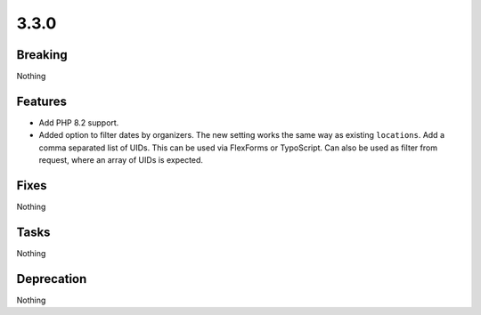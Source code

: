 3.3.0
=====

Breaking
--------

Nothing

Features
--------

* Add PHP 8.2 support.

* Added option to filter dates by organizers.
  The new setting works the same way as existing ``locations``.
  Add a comma separated list of UIDs.
  This can be used via FlexForms or TypoScript.
  Can also be used as filter from request, where an array of UIDs is expected.

Fixes
-----

Nothing

Tasks
-----

Nothing

Deprecation
-----------

Nothing
